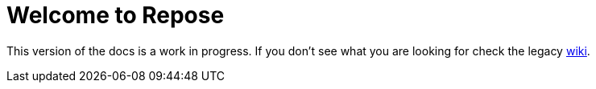 = Welcome to Repose

This version of the docs is a work in progress.
If you don't see what you are looking for check the legacy http://wiki.openrepose.org[wiki].
